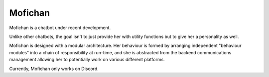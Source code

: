Mofichan
========

Mofichan is a chatbot under recent development.

Unlike other chatbots, the goal isn't to just provide her with utility functions but to give her a personality as well.

Mofichan is designed with a modular architecture. Her behaviour is formed by arranging independent "behaviour modules" into
a chain of responsibility at run-time, and she is abstracted from the backend communications management allowing her to potentially work on various different platforms.

Currently, Mofichan only works on Discord.